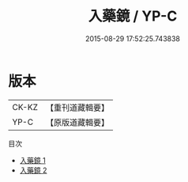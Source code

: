 #+TITLE: 入藥鏡 / YP-C

#+DATE: 2015-08-29 17:52:25.743838
* 版本
 |     CK-KZ|【重刊道藏輯要】|
 |      YP-C|【原版道藏輯要】|
目次
 - [[file:KR5i0039_001.txt][入藥鏡 1]]
 - [[file:KR5i0039_002.txt][入藥鏡 2]]
